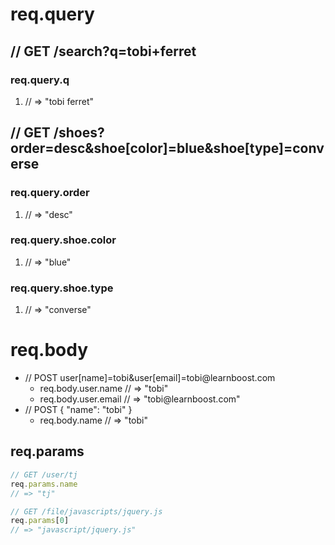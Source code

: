 * req.query
** // GET /search?q=tobi+ferret
*** req.query.q
**** // => "tobi ferret"
** // GET /shoes?order=desc&shoe[color]=blue&shoe[type]=converse
*** req.query.order
**** // => "desc"
*** req.query.shoe.color
**** // => "blue"
*** req.query.shoe.type
**** // => "converse"


* req.body
+ // POST user[name]=tobi&user[email]=tobi@learnboost.com
  - req.body.user.name
    // => "tobi"
  - req.body.user.email
    // => "tobi@learnboost.com"
+ // POST { "name": "tobi" }
  - req.body.name
    // => "tobi"

** req.params
#+begin_src javascript
  // GET /user/tj
  req.params.name
  // => "tj"

  // GET /file/javascripts/jquery.js
  req.params[0]
  // => "javascript/jquery.js"
#+end_src
